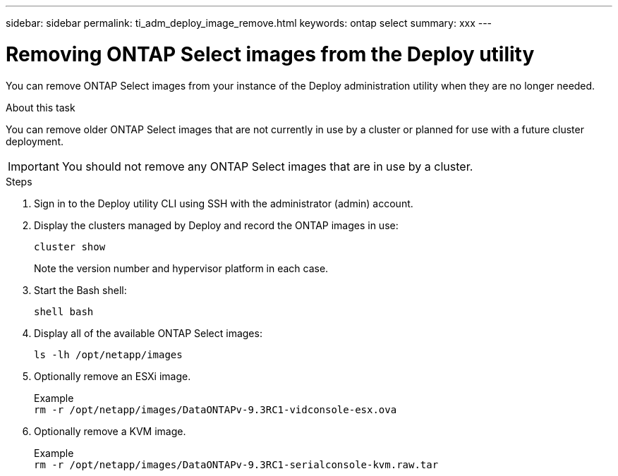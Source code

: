 ---
sidebar: sidebar
permalink: ti_adm_deploy_image_remove.html
keywords: ontap select
summary: xxx
---

= Removing ONTAP Select images from the Deploy utility
:hardbreaks:
:nofooter:
:icons: font
:linkattrs:
:imagesdir: ./media/

[.lead]
You can remove ONTAP Select images from your instance of the Deploy administration utility when they are no longer needed.

.About this task

You can remove older ONTAP Select images that are not currently in use by a cluster or planned for use with a future cluster deployment.

IMPORTANT: You should not remove any ONTAP Select images that are in use by a cluster.

.Steps

. Sign in to the Deploy utility CLI using SSH with the administrator (admin) account.

. Display the clusters managed by Deploy and record the ONTAP images in use:
+
`cluster show`
+
Note the version number and hypervisor platform in each case.

. Start the Bash shell:
+
`shell bash`

. Display all of the available ONTAP Select images:
+
`ls -lh /opt/netapp/images`

. Optionally remove an ESXi image.
+
Example
`rm -r /opt/netapp/images/DataONTAPv-9.3RC1-vidconsole-esx.ova`

. Optionally remove a KVM image.
+
Example
`rm -r /opt/netapp/images/DataONTAPv-9.3RC1-serialconsole-kvm.raw.tar`
